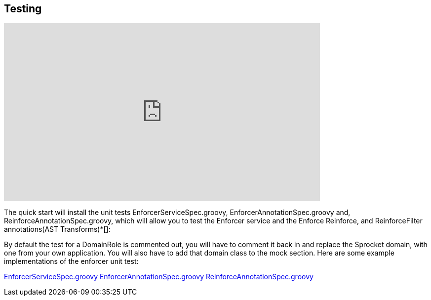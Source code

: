 == Testing
video::viegnYvVXGQ[youtube, width=640, height=360]

The quick start will install the unit tests EnforcerServiceSpec.groovy, EnforcerAnnotationSpec.groovy and, ReinforceAnnotationSpec.groovy,
which will allow you to test the Enforcer service and the Enforce Reinforce, and ReinforceFilter annotations(AST Transforms)*[]:

By default the test for a DomainRole is commented out, you will have to comment it back in and replace the Sprocket domain, with one from your own application.
You will also have to add that domain class to the mock section. Here are some example implementations of the enforcer unit test:

https://github.com/virtualdogbert/testAst/blob/master/test/unit/com/virtualdogbert/security/EnforcerServiceSpec.groovy[EnforcerServiceSpec.groovy]
https://github.com/virtualdogbert/testAst/blob/master/test/unit/com/virtualdogbert/security/EnforcerAnnotationSpec.groovy[EnforcerAnnotationSpec.groovy]
https://github.com/virtualdogbert/testAst/blob/master/test/unit/com/virtualdogbert/security/ReinforceAnnotationSpec.groovy[ReinforceAnnotationSpec.groovy]
